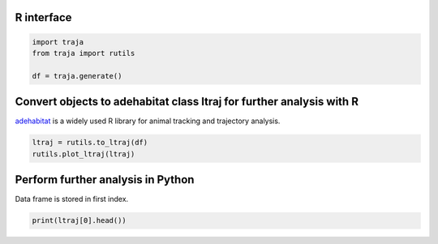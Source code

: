 R interface
===========

.. code-block:: python

    import traja
    from traja import rutils

    df = traja.generate()

Convert objects to adehabitat class ltraj for further analysis with R
=====================================================================

`adehabitat <https://www.rdocumentation.org/packages/adehabitat/versions/1.8.20>`_
is a widely used R library for animal tracking and trajectory
analysis.

.. code-block:: python

    ltraj = rutils.to_ltraj(df)
    rutils.plot_ltraj(ltraj)

Perform further analysis in Python
==================================
Data frame is stored in first index.

.. code-block:: python

    print(ltraj[0].head())

